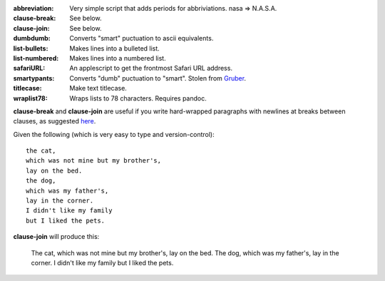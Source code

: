 :abbreviation: Very simple script that adds periods for abbriviations. nasa => N.A.S.A.
:clause-break: See below.
:clause-join: See below.
:dumbdumb: Converts "smart" puctuation to ascii equivalents.
:list-bullets: Makes lines into a bulleted list.
:list-numbered: Makes lines into a numbered list.
:safariURL: An applescript to get the frontmost Safari URL address.
:smartypants: Converts "dumb" puctuation to "smart". Stolen from Gruber_.
:titlecase: Make text titlecase.
:wraplist78: Wraps lists to 78 characters. Requires pandoc.

**clause-break** and **clause-join** are useful if you write hard-wrapped paragraphs with newlines at breaks between clauses, as suggested here_.

.. _here: http://rhodesmill.org/brandon/2012/one-sentence-per-line/
.. _Gruber: http://daringfireball.net/projects/smartypants/

Given the following (which is very easy to type and version-control)::

    the cat,
    which was not mine but my brother's,
    lay on the bed.
    the dog,
    which was my father's,
    lay in the corner.
    I didn't like my family
    but I liked the pets.

**clause-join** will produce this:

    The cat, which was not mine but my brother's, lay on the bed. The dog, which was my father's, lay in the corner. I didn't like my family but I liked the pets.
